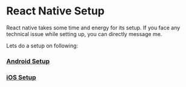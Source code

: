 * React Native Setup
React native takes some time and energy for its setup. If you face any technical issue while setting up, you can directly message me.

Lets do a setup on following:

*** [[file:setupAndroid.org][Android Setup]]
*** [[file:setupIos.org][iOS Setup]]
